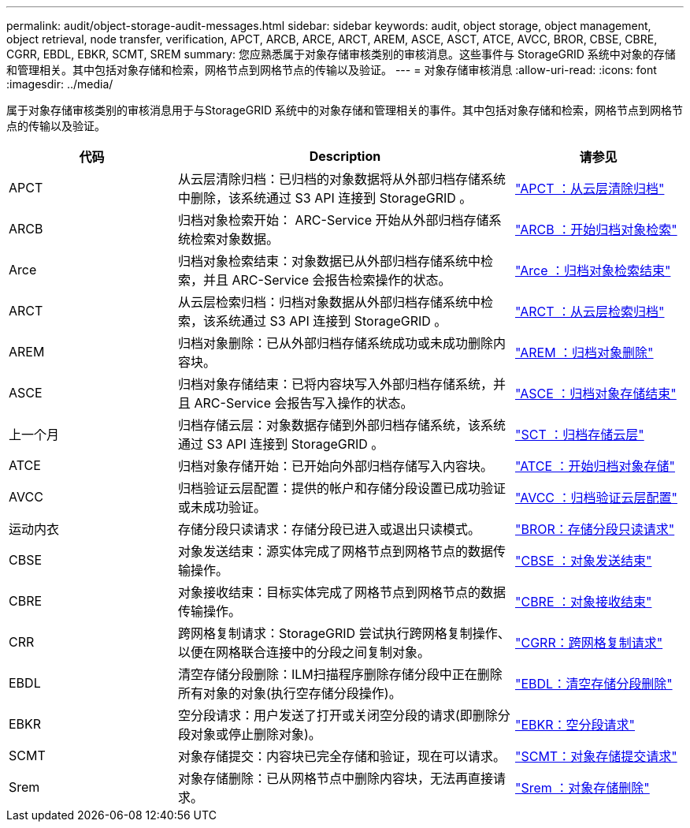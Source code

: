 ---
permalink: audit/object-storage-audit-messages.html 
sidebar: sidebar 
keywords: audit, object storage, object management, object retrieval, node transfer, verification, APCT, ARCB, ARCE, ARCT, AREM, ASCE, ASCT, ATCE, AVCC, BROR, CBSE, CBRE, CGRR, EBDL, EBKR, SCMT, SREM 
summary: 您应熟悉属于对象存储审核类别的审核消息。这些事件与 StorageGRID 系统中对象的存储和管理相关。其中包括对象存储和检索，网格节点到网格节点的传输以及验证。 
---
= 对象存储审核消息
:allow-uri-read: 
:icons: font
:imagesdir: ../media/


[role="lead"]
属于对象存储审核类别的审核消息用于与StorageGRID 系统中的对象存储和管理相关的事件。其中包括对象存储和检索，网格节点到网格节点的传输以及验证。

[cols="1a,2a,1a"]
|===
| 代码 | Description | 请参见 


 a| 
APCT
 a| 
从云层清除归档：已归档的对象数据将从外部归档存储系统中删除，该系统通过 S3 API 连接到 StorageGRID 。
 a| 
link:apct-archive-purge-from-cloud-tier.html["APCT ：从云层清除归档"]



 a| 
ARCB
 a| 
归档对象检索开始： ARC-Service 开始从外部归档存储系统检索对象数据。
 a| 
link:arcb-archive-object-retrieve-begin.html["ARCB ：开始归档对象检索"]



 a| 
Arce
 a| 
归档对象检索结束：对象数据已从外部归档存储系统中检索，并且 ARC-Service 会报告检索操作的状态。
 a| 
link:arce-archive-object-retrieve-end.html["Arce ：归档对象检索结束"]



 a| 
ARCT
 a| 
从云层检索归档：归档对象数据从外部归档存储系统中检索，该系统通过 S3 API 连接到 StorageGRID 。
 a| 
link:arct-archive-retrieve-from-cloud-tier.html["ARCT ：从云层检索归档"]



 a| 
AREM
 a| 
归档对象删除：已从外部归档存储系统成功或未成功删除内容块。
 a| 
link:arem-archive-object-remove.html["AREM ：归档对象删除"]



 a| 
ASCE
 a| 
归档对象存储结束：已将内容块写入外部归档存储系统，并且 ARC-Service 会报告写入操作的状态。
 a| 
link:asce-archive-object-store-end.html["ASCE ：归档对象存储结束"]



 a| 
上一个月
 a| 
归档存储云层：对象数据存储到外部归档存储系统，该系统通过 S3 API 连接到 StorageGRID 。
 a| 
link:asct-archive-store-cloud-tier.html["SCT ：归档存储云层"]



 a| 
ATCE
 a| 
归档对象存储开始：已开始向外部归档存储写入内容块。
 a| 
link:atce-archive-object-store-begin.html["ATCE ：开始归档对象存储"]



 a| 
AVCC
 a| 
归档验证云层配置：提供的帐户和存储分段设置已成功验证或未成功验证。
 a| 
link:avcc-archive-validate-cloud-tier-configuration.html["AVCC ：归档验证云层配置"]



 a| 
运动内衣
 a| 
存储分段只读请求：存储分段已进入或退出只读模式。
 a| 
link:bror-bucket-read-only-request.html["BROR：存储分段只读请求"]



 a| 
CBSE
 a| 
对象发送结束：源实体完成了网格节点到网格节点的数据传输操作。
 a| 
link:cbse-object-send-end.html["CBSE ：对象发送结束"]



 a| 
CBRE
 a| 
对象接收结束：目标实体完成了网格节点到网格节点的数据传输操作。
 a| 
link:cbre-object-receive-end.html["CBRE ：对象接收结束"]



 a| 
CRR
 a| 
跨网格复制请求：StorageGRID 尝试执行跨网格复制操作、以便在网格联合连接中的分段之间复制对象。
 a| 
link:cgrr-cross-grid-replication-request.html["CGRR：跨网格复制请求"]



 a| 
EBDL
 a| 
清空存储分段删除：ILM扫描程序删除存储分段中正在删除所有对象的对象(执行空存储分段操作)。
 a| 
link:ebdl-empty-bucket-delete.html["EBDL：清空存储分段删除"]



 a| 
EBKR
 a| 
空分段请求：用户发送了打开或关闭空分段的请求(即删除分段对象或停止删除对象)。
 a| 
link:ebkr-empty-bucket-request.html["EBKR：空分段请求"]



 a| 
SCMT
 a| 
对象存储提交：内容块已完全存储和验证，现在可以请求。
 a| 
link:scmt-object-store-commit.html["SCMT：对象存储提交请求"]



 a| 
Srem
 a| 
对象存储删除：已从网格节点中删除内容块，无法再直接请求。
 a| 
link:srem-object-store-remove.html["Srem ：对象存储删除"]

|===